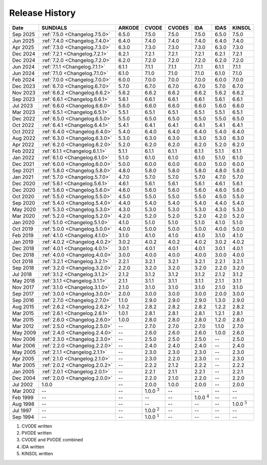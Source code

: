 ..
   Programmer(s): David J. Gardner @ LLNL
   ----------------------------------------------------------------
   SUNDIALS Copyright Start
   Copyright (c) 2025, Lawrence Livermore National Security,
   University of Maryland Baltimore County, and the SUNDIALS contributors.
   Copyright (c) 2013-2025, Lawrence Livermore National Security
   and Southern Methodist University.
   Copyright (c) 2002-2013, Lawrence Livermore National Security.
   All rights reserved.

   See the top-level LICENSE and NOTICE files for details.

   SPDX-License-Identifier: BSD-3-Clause
   SUNDIALS Copyright End
   ----------------------------------------------------------------

.. _ReleaseHistory:

###############
Release History
###############

+----------+--------------------------------+-------------------+-------------------+-------------------+-------------------+-------------------+-------------------+
| Date     | SUNDIALS                       | ARKODE            | CVODE             | CVODES            | IDA               | IDAS              | KINSOL            |
+==========+================================+===================+===================+===================+===================+===================+===================+
| Sep 2025 | :ref:`7.5.0 <Changelog.7.5.0>` | 6.5.0             | 7.5.0             | 7.5.0             | 7.5.0             | 6.5.0             | 7.5.0             |
+----------+--------------------------------+-------------------+-------------------+-------------------+-------------------+-------------------+-------------------+
| Jun 2025 | :ref:`7.4.0 <Changelog.7.4.0>` | 6.4.0             | 7.4.0             | 7.4.0             | 7.4.0             | 6.4.0             | 7.4.0             |
+----------+--------------------------------+-------------------+-------------------+-------------------+-------------------+-------------------+-------------------+
| Apr 2025 | :ref:`7.3.0 <Changelog.7.3.0>` | 6.3.0             | 7.3.0             | 7.3.0             | 7.3.0             | 6.3.0             | 7.3.0             |
+----------+--------------------------------+-------------------+-------------------+-------------------+-------------------+-------------------+-------------------+
| Dec 2024 | :ref:`7.2.1 <Changelog.7.2.1>` | 6.2.1             | 7.2.1             | 7.2.1             | 7.2.1             | 6.2.1             | 7.2.1             |
+----------+--------------------------------+-------------------+-------------------+-------------------+-------------------+-------------------+-------------------+
| Dec 2024 | :ref:`7.2.0 <Changelog.7.2.0>` | 6.2.0             | 7.2.0             | 7.2.0             | 7.2.0             | 6.2.0             | 7.2.0             |
+----------+--------------------------------+-------------------+-------------------+-------------------+-------------------+-------------------+-------------------+
| Jun 2024 | :ref:`7.1.1 <Changelog.7.1.1>` | 6.1.1             | 7.1.1             | 7.1.1             | 7.1.1             | 6.1.1             | 7.1.1             |
+----------+--------------------------------+-------------------+-------------------+-------------------+-------------------+-------------------+-------------------+
| Jun 2024 | :ref:`7.1.0 <Changelog.7.1.0>` | 6.1.0             | 7.1.0             | 7.1.0             | 7.1.0             | 6.1.0             | 7.1.0             |
+----------+--------------------------------+-------------------+-------------------+-------------------+-------------------+-------------------+-------------------+
| Feb 2024 | :ref:`7.0.0 <Changelog.7.0.0>` | 6.0.0             | 7.0.0             | 7.0.0             | 7.0.0             | 6.0.0             | 7.0.0             |
+----------+--------------------------------+-------------------+-------------------+-------------------+-------------------+-------------------+-------------------+
| Dec 2023 | :ref:`6.7.0 <Changelog.6.7.0>` | 5.7.0             | 6.7.0             | 6.7.0             | 6.7.0             | 5.7.0             | 6.7.0             |
+----------+--------------------------------+-------------------+-------------------+-------------------+-------------------+-------------------+-------------------+
| Nov 2023 | :ref:`6.6.2 <Changelog.6.6.2>` | 5.6.2             | 6.6.2             | 6.6.2             | 6.6.2             | 5.6.2             | 6.6.2             |
+----------+--------------------------------+-------------------+-------------------+-------------------+-------------------+-------------------+-------------------+
| Sep 2023 | :ref:`6.6.1 <Changelog.6.6.1>` | 5.6.1             | 6.6.1             | 6.6.1             | 6.6.1             | 5.6.1             | 6.6.1             |
+----------+--------------------------------+-------------------+-------------------+-------------------+-------------------+-------------------+-------------------+
| Jul 2023 | :ref:`6.6.0 <Changelog.6.6.0>` | 5.6.0             | 6.6.0             | 6.6.0             | 6.6.0             | 5.6.0             | 6.6.0             |
+----------+--------------------------------+-------------------+-------------------+-------------------+-------------------+-------------------+-------------------+
| Mar 2023 | :ref:`6.5.1 <Changelog.6.5.1>` | 5.5.1             | 6.5.1             | 6.5.1             | 6.5.1             | 5.5.1             | 6.5.1             |
+----------+--------------------------------+-------------------+-------------------+-------------------+-------------------+-------------------+-------------------+
| Dec 2022 | :ref:`6.5.0 <Changelog.6.5.0>` | 5.5.0             | 6.5.0             | 6.5.0             | 6.5.0             | 5.5.0             | 6.5.0             |
+----------+--------------------------------+-------------------+-------------------+-------------------+-------------------+-------------------+-------------------+
| Oct 2022 | :ref:`6.4.1 <Changelog.6.4.1>` | 5.4.1             | 6.4.1             | 6.4.1             | 6.4.1             | 5.4.1             | 6.4.1             |
+----------+--------------------------------+-------------------+-------------------+-------------------+-------------------+-------------------+-------------------+
| Oct 2022 | :ref:`6.4.0 <Changelog.6.4.0>` | 5.4.0             | 6.4.0             | 6.4.0             | 6.4.0             | 5.4.0             | 6.4.0             |
+----------+--------------------------------+-------------------+-------------------+-------------------+-------------------+-------------------+-------------------+
| Aug 2022 | :ref:`6.3.0 <Changelog.6.3.0>` | 5.3.0             | 6.3.0             | 6.3.0             | 6.3.0             | 5.3.0             | 6.3.0             |
+----------+--------------------------------+-------------------+-------------------+-------------------+-------------------+-------------------+-------------------+
| Apr 2022 | :ref:`6.2.0 <Changelog.6.2.0>` | 5.2.0             | 6.2.0             | 6.2.0             | 6.2.0             | 5.2.0             | 6.2.0             |
+----------+--------------------------------+-------------------+-------------------+-------------------+-------------------+-------------------+-------------------+
| Feb 2022 | :ref:`6.1.1 <Changelog.6.1.1>` | 5.1.1             | 6.1.1             | 6.1.1             | 6.1.1             | 5.1.1             | 6.1.1             |
+----------+--------------------------------+-------------------+-------------------+-------------------+-------------------+-------------------+-------------------+
| Jan 2022 | :ref:`6.1.0 <Changelog.6.1.0>` | 5.1.0             | 6.1.0             | 6.1.0             | 6.1.0             | 5.1.0             | 6.1.0             |
+----------+--------------------------------+-------------------+-------------------+-------------------+-------------------+-------------------+-------------------+
| Dec 2021 | :ref:`6.0.0 <Changelog.6.0.0>` | 5.0.0             | 6.0.0             | 6.0.0             | 6.0.0             | 5.0.0             | 6.0.0             |
+----------+--------------------------------+-------------------+-------------------+-------------------+-------------------+-------------------+-------------------+
| Sep 2021 | :ref:`5.8.0 <Changelog.5.8.0>` | 4.8.0             | 5.8.0             | 5.8.0             | 5.8.0             | 4.8.0             | 5.8.0             |
+----------+--------------------------------+-------------------+-------------------+-------------------+-------------------+-------------------+-------------------+
| Jan 2021 | :ref:`5.7.0 <Changelog.5.7.0>` | 4.7.0             | 5.7.0             | 5.7.0             | 5.7.0             | 4.7.0             | 5.7.0             |
+----------+--------------------------------+-------------------+-------------------+-------------------+-------------------+-------------------+-------------------+
| Dec 2020 | :ref:`5.6.1 <Changelog.5.6.1>` | 4.6.1             | 5.6.1             | 5.6.1             | 5.6.1             | 4.6.1             | 5.6.1             |
+----------+--------------------------------+-------------------+-------------------+-------------------+-------------------+-------------------+-------------------+
| Dec 2020 | :ref:`5.6.0 <Changelog.5.6.0>` | 4.6.0             | 5.6.0             | 5.6.0             | 5.6.0             | 4.6.0             | 5.6.0             |
+----------+--------------------------------+-------------------+-------------------+-------------------+-------------------+-------------------+-------------------+
| Oct 2020 | :ref:`5.5.0 <Changelog.5.5.0>` | 4.5.0             | 5.5.0             | 5.5.0             | 5.5.0             | 4.5.0             | 5.5.0             |
+----------+--------------------------------+-------------------+-------------------+-------------------+-------------------+-------------------+-------------------+
| Sep 2020 | :ref:`5.4.0 <Changelog.5.4.0>` | 4.4.0             | 5.4.0             | 5.4.0             | 5.4.0             | 4.4.0             | 5.4.0             |
+----------+--------------------------------+-------------------+-------------------+-------------------+-------------------+-------------------+-------------------+
| May 2020 | :ref:`5.3.0 <Changelog.5.3.0>` | 4.3.0             | 5.3.0             | 5.3.0             | 5.3.0             | 4.3.0             | 5.3.0             |
+----------+--------------------------------+-------------------+-------------------+-------------------+-------------------+-------------------+-------------------+
| Mar 2020 | :ref:`5.2.0 <Changelog.5.2.0>` | 4.2.0             | 5.2.0             | 5.2.0             | 5.2.0             | 4.2.0             | 5.2.0             |
+----------+--------------------------------+-------------------+-------------------+-------------------+-------------------+-------------------+-------------------+
| Jan 2020 | :ref:`5.1.0 <Changelog.5.1.0>` | 4.1.0             | 5.1.0             | 5.1.0             | 5.1.0             | 4.1.0             | 5.1.0             |
+----------+--------------------------------+-------------------+-------------------+-------------------+-------------------+-------------------+-------------------+
| Oct 2019 | :ref:`5.0.0 <Changelog.5.0.0>` | 4.0.0             | 5.0.0             | 5.0.0             | 5.0.0             | 4.0.0             | 5.0.0             |
+----------+--------------------------------+-------------------+-------------------+-------------------+-------------------+-------------------+-------------------+
| Feb 2019 | :ref:`4.1.0 <Changelog.4.1.0>` | 3.1.0             | 4.1.0             | 4.1.0             | 4.1.0             | 3.1.0             | 4.1.0             |
+----------+--------------------------------+-------------------+-------------------+-------------------+-------------------+-------------------+-------------------+
| Jan 2019 | :ref:`4.0.2 <Changelog.4.0.2>` | 3.0.2             | 4.0.2             | 4.0.2             | 4.0.2             | 3.0.2             | 4.0.2             |
+----------+--------------------------------+-------------------+-------------------+-------------------+-------------------+-------------------+-------------------+
| Dec 2018 | :ref:`4.0.1 <Changelog.4.0.1>` | 3.0.1             | 4.0.1             | 4.0.1             | 4.0.1             | 3.0.1             | 4.0.1             |
+----------+--------------------------------+-------------------+-------------------+-------------------+-------------------+-------------------+-------------------+
| Dec 2018 | :ref:`4.0.0 <Changelog.4.0.0>` | 3.0.0             | 4.0.0             | 4.0.0             | 4.0.0             | 3.0.0             | 4.0.0             |
+----------+--------------------------------+-------------------+-------------------+-------------------+-------------------+-------------------+-------------------+
| Oct 2018 | :ref:`3.2.1 <Changelog.3.2.1>` | 2.2.1             | 3.2.1             | 3.2.1             | 3.2.1             | 2.2.1             | 3.2.1             |
+----------+--------------------------------+-------------------+-------------------+-------------------+-------------------+-------------------+-------------------+
| Sep 2018 | :ref:`3.2.0 <Changelog.3.2.0>` | 2.2.0             | 3.2.0             | 3.2.0             | 3.2.0             | 2.2.0             | 3.2.0             |
+----------+--------------------------------+-------------------+-------------------+-------------------+-------------------+-------------------+-------------------+
| Jul 2018 | :ref:`3.1.2 <Changelog.3.1.2>` | 2.1.2             | 3.1.2             | 3.1.2             | 3.1.2             | 2.1.2             | 3.1.2             |
+----------+--------------------------------+-------------------+-------------------+-------------------+-------------------+-------------------+-------------------+
| May 2018 | :ref:`3.1.1 <Changelog.3.1.1>` | 2.1.1             | 3.1.1             | 3.1.1             | 3.1.1             | 2.1.1             | 3.1.1             |
+----------+--------------------------------+-------------------+-------------------+-------------------+-------------------+-------------------+-------------------+
| Nov 2017 | :ref:`3.1.0 <Changelog.3.1.0>` | 2.1.0             | 3.1.0             | 3.1.0             | 3.1.0             | 2.1.0             | 3.1.0             |
+----------+--------------------------------+-------------------+-------------------+-------------------+-------------------+-------------------+-------------------+
| Sep 2017 | :ref:`3.0.0 <Changelog.3.0.0>` | 2.0.0             | 3.0.0             | 3.0.0             | 3.0.0             | 2.0.0             | 3.0.0             |
+----------+--------------------------------+-------------------+-------------------+-------------------+-------------------+-------------------+-------------------+
| Sep 2016 | :ref:`2.7.0 <Changelog.2.7.0>` | 1.1.0             | 2.9.0             | 2.9.0             | 2.9.0             | 1.3.0             | 2.9.0             |
+----------+--------------------------------+-------------------+-------------------+-------------------+-------------------+-------------------+-------------------+
| Aug 2015 | :ref:`2.6.2 <Changelog.2.6.2>` | 1.0.2             | 2.8.2             | 2.8.2             | 2.8.2             | 1.2.2             | 2.8.2             |
+----------+--------------------------------+-------------------+-------------------+-------------------+-------------------+-------------------+-------------------+
| Mar 2015 | :ref:`2.6.1 <Changelog.2.6.1>` | 1.0.1             | 2.8.1             | 2.8.1             | 2.8.1             | 1.2.1             | 2.8.1             |
+----------+--------------------------------+-------------------+-------------------+-------------------+-------------------+-------------------+-------------------+
| Mar 2015 | :ref:`2.6.0 <Changelog.2.6.0>` | 1.0.0             | 2.8.0             | 2.8.0             | 2.8.0             | 1.2.0             | 2.8.0             |
+----------+--------------------------------+-------------------+-------------------+-------------------+-------------------+-------------------+-------------------+
| Mar 2012 | :ref:`2.5.0 <Changelog.2.5.0>` | --                | 2.7.0             | 2.7.0             | 2.7.0             | 1.1.0             | 2.7.0             |
+----------+--------------------------------+-------------------+-------------------+-------------------+-------------------+-------------------+-------------------+
| May 2009 | :ref:`2.4.0 <Changelog.2.4.0>` | --                | 2.6.0             | 2.6.0             | 2.6.0             | 1.0.0             | 2.6.0             |
+----------+--------------------------------+-------------------+-------------------+-------------------+-------------------+-------------------+-------------------+
| Nov 2006 | :ref:`2.3.0 <Changelog.2.3.0>` | --                | 2.5.0             | 2.5.0             | 2.5.0             | --                | 2.5.0             |
+----------+--------------------------------+-------------------+-------------------+-------------------+-------------------+-------------------+-------------------+
| Mar 2006 | :ref:`2.2.0 <Changelog.2.2.0>` | --                | 2.4.0             | 2.4.0             | 2.4.0             | --                | 2.4.0             |
+----------+--------------------------------+-------------------+-------------------+-------------------+-------------------+-------------------+-------------------+
| May 2005 | :ref:`2.1.1 <Changelog.2.1.1>` | --                | 2.3.0             | 2.3.0             | 2.3.0             | --                | 2.3.0             |
+----------+--------------------------------+-------------------+-------------------+-------------------+-------------------+-------------------+-------------------+
| Apr 2005 | :ref:`2.1.0 <Changelog.2.1.0>` | --                | 2.3.0             | 2.2.0             | 2.3.0             | --                | 2.3.0             |
+----------+--------------------------------+-------------------+-------------------+-------------------+-------------------+-------------------+-------------------+
| Mar 2005 | :ref:`2.0.2 <Changelog.2.0.2>` | --                | 2.2.2             | 2.1.2             | 2.2.2             | --                | 2.2.2             |
+----------+--------------------------------+-------------------+-------------------+-------------------+-------------------+-------------------+-------------------+
| Jan 2005 | :ref:`2.0.1 <Changelog.2.0.1>` | --                | 2.2.1             | 2.1.1             | 2.2.1             | --                | 2.2.1             |
+----------+--------------------------------+-------------------+-------------------+-------------------+-------------------+-------------------+-------------------+
| Dec 2004 | :ref:`2.0.0 <Changelog.2.0.0>` | --                | 2.2.0             | 2.1.0             | 2.2.0             | --                | 2.2.0             |
+----------+--------------------------------+-------------------+-------------------+-------------------+-------------------+-------------------+-------------------+
| Jul 2002 | 1.0.0                          | --                | 2.0.0             | 1.0.0             | 2.0.0             | --                | 2.0.0             |
+----------+--------------------------------+-------------------+-------------------+-------------------+-------------------+-------------------+-------------------+
| Mar 2002 | --                             | --                | 1.0.0 :math:`^3`  | --                | --                | --                | --                |
+----------+--------------------------------+-------------------+-------------------+-------------------+-------------------+-------------------+-------------------+
| Feb 1999 | --                             | --                | --                | --                | 1.0.0 :math:`^4`  | --                | --                |
+----------+--------------------------------+-------------------+-------------------+-------------------+-------------------+-------------------+-------------------+
| Aug 1998 | --                             | --                | --                | --                | --                | --                | 1.0.0 :math:`^5`  |
+----------+--------------------------------+-------------------+-------------------+-------------------+-------------------+-------------------+-------------------+
| Jul 1997 | --                             | --                | 1.0.0 :math:`^2`  | --                | --                | --                | --                |
+----------+--------------------------------+-------------------+-------------------+-------------------+-------------------+-------------------+-------------------+
| Sep 1994 | --                             | --                | 1.0.0 :math:`^1`  | --                | --                | --                | --                |
+----------+--------------------------------+-------------------+-------------------+-------------------+-------------------+-------------------+-------------------+

1. CVODE written
2. PVODE written
3. CVODE and PVODE combined
4. IDA written
5. KINSOL written

..
   .. [1] CVODE written
   .. [2] PVODE written
   .. [3] CVODE and PVODE combined
   .. [4] IDA written
   .. [5] KINSOL written
